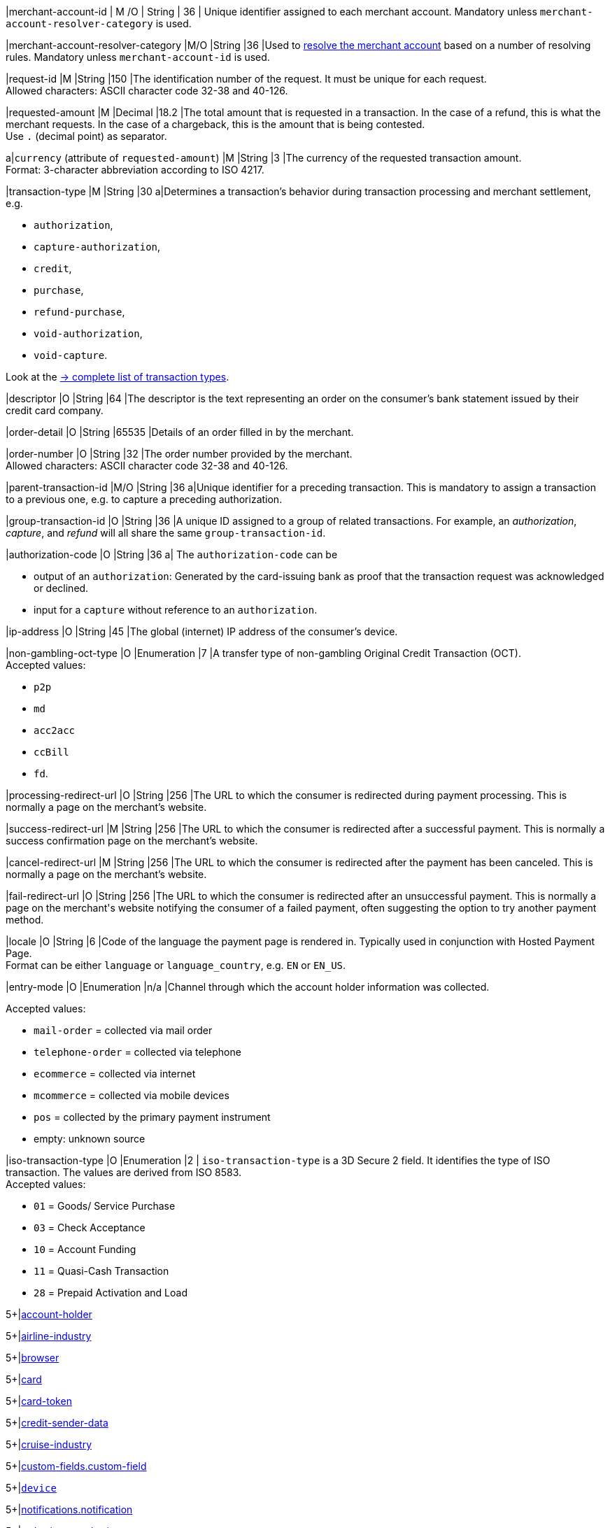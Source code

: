 // This include file requires the shortcut {listname} in the link, as this include file is used in different environments.
// The shortcut guarantees that the target of the link remains in the current environment.

// tag::apm-base[]

|merchant-account-id 
| M
ifndef::env-nova[]
/O 
endif::[]
| String 
| 36 
| Unique identifier assigned to each merchant account. 
ifndef::env-nova[]
Mandatory unless ``merchant-account-resolver-category`` is used.

|merchant-account-resolver-category 
|M/O 
|String 
|36 
|Used to <<GeneralPlatformFeatures_ResolverCategoryCode, resolve the merchant account>> based on a number of resolving rules. Mandatory unless ``merchant-account-id`` is used.
endif::[]

|request-id 
|M 
|String 
|150 
|The identification number of the request. It must be unique for each request. +
Allowed characters: ASCII character code 32-38 and 40-126.

|requested-amount 
|M 
|Decimal 
|18.2 
|The total amount that is requested in a transaction. In the case of a refund, this is what the merchant requests. In the case of a chargeback, this is the amount that is being contested. +
Use ``.`` (decimal point) as separator.

a|``currency`` (attribute of ``requested-amount``)
|M 
|String 
|3 
|The currency of the requested transaction amount. +
Format: 3-character abbreviation according to ISO 4217.

|transaction-type 
|M 
|String 
|30 
a|Determines a transaction's behavior during transaction processing and merchant settlement, e.g. +

* ``authorization``, 
* ``capture-authorization``, 
ifndef::env-nova[]
* ``credit``, 
endif::[]
* ``purchase``, 
* ``refund-purchase``, 
* ``void-authorization``, 
* ``void-capture``. +

//-

Look at the <<AppendixB, -> complete list of transaction types>>.

|descriptor 
|O 
|String 
|64 
|The descriptor is the text representing an order on the consumer's bank statement issued by their credit card company. 

ifndef::env-nova[]
|order-detail 
|O 
|String 
|65535 
|Details of an order filled in by the merchant.
endif::[]

|order-number 
|O 
|String 
|32 
|The order number provided by the merchant. +
Allowed characters: ASCII character code 32-38 and 40-126.

|parent-transaction-id 
|M/O 
|String 
|36 
a|Unique identifier for a preceding transaction. This is mandatory to assign a transaction to a previous one, e.g. to capture a preceding authorization. 

ifndef::env-nova[]
|group-transaction-id 
|O 
|String 
|36 
|A unique ID assigned to a group of related transactions. For example, an _authorization_, _capture_, and _refund_ will all share the same ``group-transaction-id``.

|authorization-code 
|O 
|String 
|36 
a| The ``authorization-code`` can be

* output of an ``authorization``: Generated by the card-issuing bank as proof that the transaction request was acknowledged or declined.
* input for a ``capture`` without reference to an ``authorization``.
//-
endif::[]

|ip-address 
|O 
|String 
|45 
|The global (internet) IP address of the consumer's device.

ifndef::env-nova[]

|non-gambling-oct-type 
|O 
|Enumeration 
|7 
|A transfer type of non-gambling Original Credit Transaction (OCT). +
Accepted values: +

* ``p2p`` 
* ``md`` 
* ``acc2acc`` 
* ``ccBill`` 
* ``fd``.

//-

endif::[]

|processing-redirect-url 
|O 
|String 
|256 
|The URL to which the consumer is redirected during payment processing. This is normally a page on the merchant's website.

|success-redirect-url 
|M 
|String 
|256 
|The URL to which the consumer is redirected after a successful payment. This is normally a success confirmation page on the merchant's website.

|cancel-redirect-url 
|M 
|String 
|256 
|The URL to which the consumer is redirected after the payment has been canceled. This is normally a page on the merchant's website.

|fail-redirect-url 
|O	
|String
|256	
|The URL to which the consumer is redirected after an unsuccessful payment. This is normally a page on the merchant\'s website notifying the consumer of a failed payment, often suggesting the option to try another payment method.

|locale 
|O 
|String 
|6 
|Code of the language the payment page is rendered in. Typically used in conjunction with Hosted Payment Page. +
Format can be either ``language`` or ``language_country``, e.g. ``EN`` or ``EN_US``. +
// Accepted countries: ``CZ``, ``DA``, ``EN``, ``DE``,
//``ES``, ``FI``, ``FR``, ``IT``, ``NL``, ``PL``, ``GR``, ``RO``, ``RU``, ``SV``, and ``TR``.

|entry-mode	
|O 
|Enumeration 
|n/a 
|Channel through which the account holder information was collected. +

ifndef::env-nova[]

Accepted values: +

* ``mail-order`` = collected via mail order +
* ``telephone-order`` = collected via telephone +
* ``ecommerce`` = collected via internet +
* ``mcommerce`` = collected via mobile devices +
* ``pos`` = collected by the primary payment instrument +
* empty: unknown source
//-

endif::[]

ifdef::env-nova[]

Accepted value: +
``ecommerce`` = collected via internet

endif::[]

// tag::three-ds[]

|iso-transaction-type 
|O 
|Enumeration 
|2 
| ``iso-transaction-type`` is a 3D Secure 2 field. It identifies the type of ISO transaction. The values are derived from ISO 8583. +
Accepted values: +

* ``01`` = Goods/ Service Purchase +
* ``03`` = Check Acceptance +
* ``10`` = Account Funding +
* ``11`` = Quasi-Cash Transaction +
* ``28`` = Prepaid Activation and Load 

//-

5+|<<{listname}_request_accountholder, account-holder>>

// end::three-ds[]

5+|<<{listname}_request_airlineindustry, airline-industry>>

// tag::three-ds[]

5+|<<{listname}_request_browser, browser>>

5+|<<{listname}_request_card, card>>

// end::three-ds[]

5+|<<{listname}_request_cardtoken, card-token>>

// end::apm-base[]

5+|<<{listname}_request_creditsenderdata, credit-sender-data>>

// tag::apm-base[]

5+|<<{listname}_request_cruiseindustry, cruise-industry>>

5+|<<{listname}_request_customfield, custom-fields.custom-field>>

5+|<<{listname}_request_device, ``device``>>

5+|<<{listname}_request_notification, notifications.notification>>

5+|<<{listname}_request_orderitem, order-items.order-item>>

5+|<<{listname}_request_paymentmethod, payment-methods.payment-method>>

// tag::three-ds[]

5+|<<{listname}_request_periodic, periodic>>

5+|<<{listname}_request_riskinfo, risk-info>>

5+|<<{listname}_request_shipping, shipping>> 

// end::three-ds[]

// end::apm-base[]

5+|<<{listname}_request_submerchantinfo, sub-merchant-info>>

// tag::three-ds[]

// tag::apm-base[]

5+|<<{listname}_request_threed, three-d>>

// end::apm-base[]

// end::three-ds[]

//-